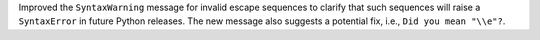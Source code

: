 Improved the ``SyntaxWarning`` message for invalid escape sequences to clarify that such sequences will raise a ``SyntaxError`` in future Python releases. The new message also suggests a potential fix, i.e., ``Did you mean "\\e"?``.
